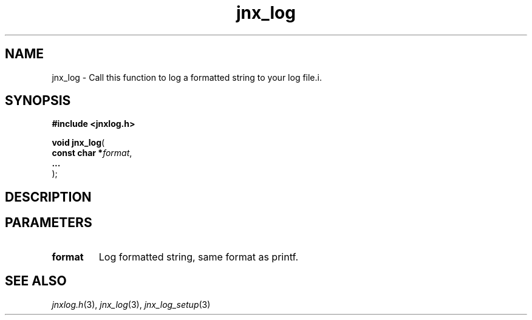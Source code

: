 .\" File automatically generated by doxy2man0.1
.\" Generation date: Thu Sep 19 2013
.TH jnx_log 3 2013-09-19 "XXXpkg" "The XXX Manual"
.SH "NAME"
jnx_log \- Call this function to log a formatted string to your log file.i.
.SH SYNOPSIS
.nf
.B #include <jnxlog.h>
.sp
\fBvoid jnx_log\fP(
    \fBconst char  *\fP\fIformat\fP,
    \fB...          \fP\fI\fP
);
.fi
.SH DESCRIPTION
.SH PARAMETERS
.TP
.B format
Log formatted string, same format as printf. 

.TP
.B 

.SH SEE ALSO
.PP
.nh
.ad l
\fIjnxlog.h\fP(3), \fIjnx_log\fP(3), \fIjnx_log_setup\fP(3)
.ad
.hy
